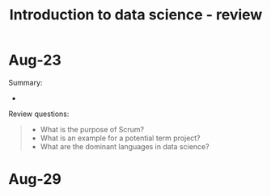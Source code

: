 #+title: Introduction to data science - review
#+startup: overview hideblocks indent inlineimages
#+property: header-args:R :results output :noweb yes
#+property: header-args:python :results output :noweb yes
#+options: toc:1 num:1
#+attr_latex: :width 400px
[[../img/home.jpg]]

* Aug-23

Summary:
- 

Review questions:
#+begin_quote
- What is the purpose of Scrum?
- What is an example for a potential term project?
- What are the dominant languages in data science?
#+end_quote

* Aug-29



